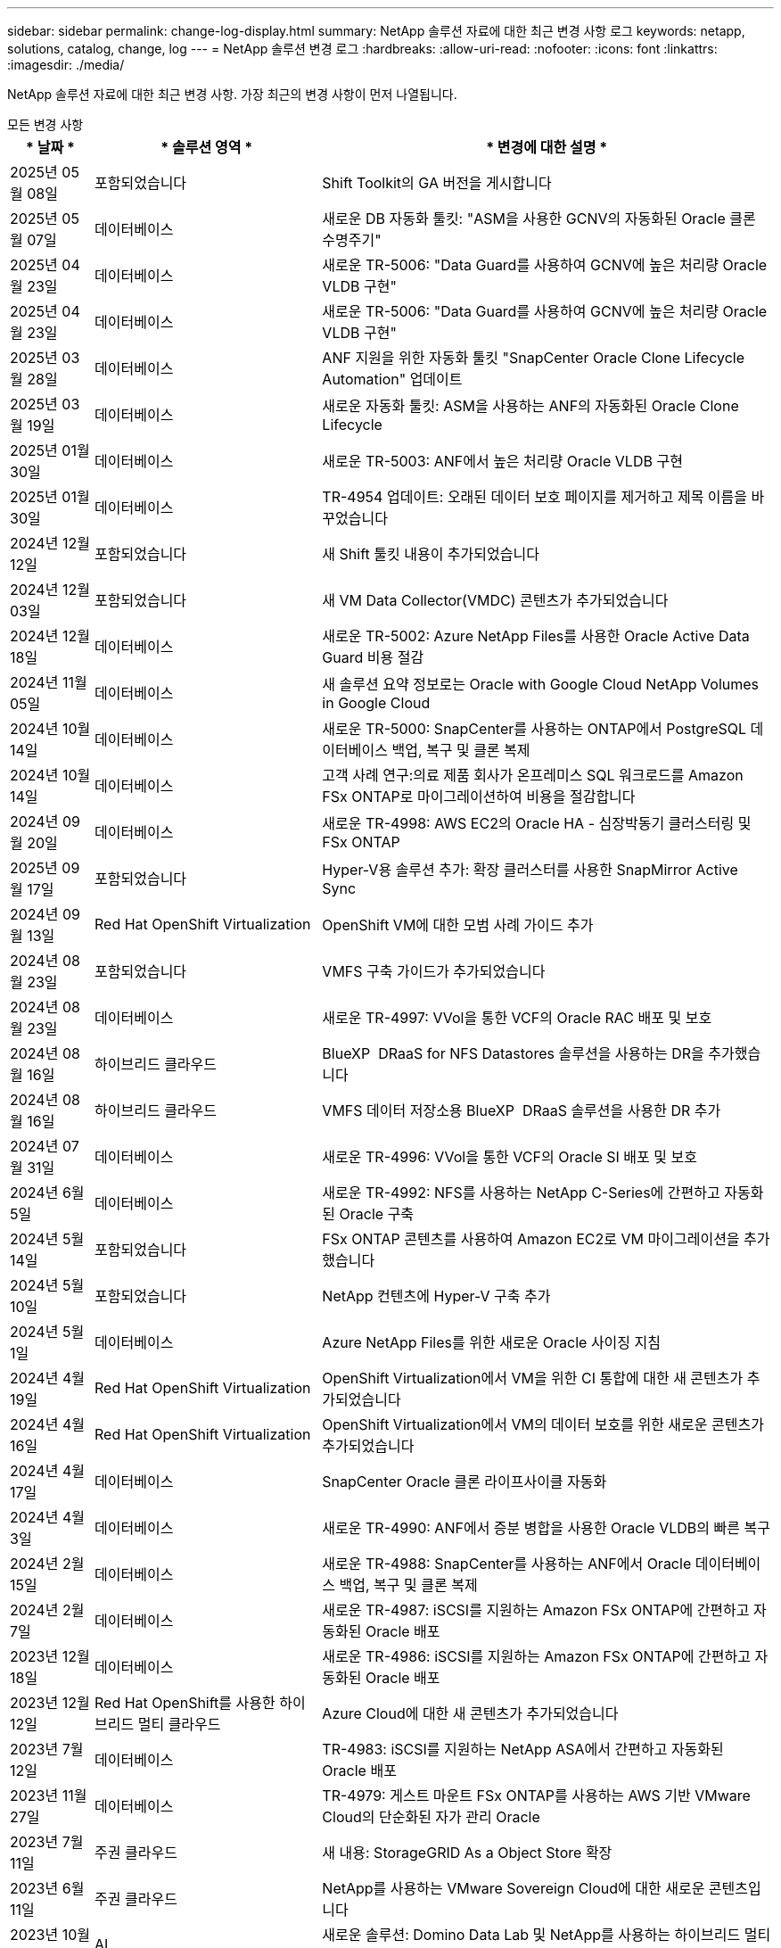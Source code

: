 ---
sidebar: sidebar 
permalink: change-log-display.html 
summary: NetApp 솔루션 자료에 대한 최근 변경 사항 로그 
keywords: netapp, solutions, catalog, change, log 
---
= NetApp 솔루션 변경 로그
:hardbreaks:
:allow-uri-read: 
:nofooter: 
:icons: font
:linkattrs: 
:imagesdir: ./media/


[role="lead"]
NetApp 솔루션 자료에 대한 최근 변경 사항. 가장 최근의 변경 사항이 먼저 나열됩니다.

[role="tabbed-block"]
====
.모든 변경 사항
--
[cols="10%, 30%, 60%"]
|===
| * 날짜 * | * 솔루션 영역 * | * 변경에 대한 설명 * 


| 2025년 05월 08일 | 포함되었습니다 | Shift Toolkit의 GA 버전을 게시합니다 


| 2025년 05월 07일 | 데이터베이스 | 새로운 DB 자동화 툴킷: "ASM을 사용한 GCNV의 자동화된 Oracle 클론 수명주기" 


| 2025년 04월 23일 | 데이터베이스 | 새로운 TR-5006: "Data Guard를 사용하여 GCNV에 높은 처리량 Oracle VLDB 구현" 


| 2025년 04월 23일 | 데이터베이스 | 새로운 TR-5006: "Data Guard를 사용하여 GCNV에 높은 처리량 Oracle VLDB 구현" 


| 2025년 03월 28일 | 데이터베이스 | ANF 지원을 위한 자동화 툴킷 "SnapCenter Oracle Clone Lifecycle Automation" 업데이트 


| 2025년 03월 19일 | 데이터베이스 | 새로운 자동화 툴킷: ASM을 사용하는 ANF의 자동화된 Oracle Clone Lifecycle 


| 2025년 01월 30일 | 데이터베이스 | 새로운 TR-5003: ANF에서 높은 처리량 Oracle VLDB 구현 


| 2025년 01월 30일 | 데이터베이스 | TR-4954 업데이트: 오래된 데이터 보호 페이지를 제거하고 제목 이름을 바꾸었습니다 


| 2024년 12월 12일 | 포함되었습니다 | 새 Shift 툴킷 내용이 추가되었습니다 


| 2024년 12월 03일 | 포함되었습니다 | 새 VM Data Collector(VMDC) 콘텐츠가 추가되었습니다 


| 2024년 12월 18일 | 데이터베이스 | 새로운 TR-5002: Azure NetApp Files를 사용한 Oracle Active Data Guard 비용 절감 


| 2024년 11월 05일 | 데이터베이스 | 새 솔루션 요약 정보로는 Oracle with Google Cloud NetApp Volumes in Google Cloud 


| 2024년 10월 14일 | 데이터베이스 | 새로운 TR-5000: SnapCenter를 사용하는 ONTAP에서 PostgreSQL 데이터베이스 백업, 복구 및 클론 복제 


| 2024년 10월 14일 | 데이터베이스 | 고객 사례 연구:의료 제품 회사가 온프레미스 SQL 워크로드를 Amazon FSx ONTAP로 마이그레이션하여 비용을 절감합니다 


| 2024년 09월 20일 | 데이터베이스 | 새로운 TR-4998: AWS EC2의 Oracle HA - 심장박동기 클러스터링 및 FSx ONTAP 


| 2025년 09월 17일 | 포함되었습니다 | Hyper-V용 솔루션 추가: 확장 클러스터를 사용한 SnapMirror Active Sync 


| 2024년 09월 13일 | Red Hat OpenShift Virtualization | OpenShift VM에 대한 모범 사례 가이드 추가 


| 2024년 08월 23일 | 포함되었습니다 | VMFS 구축 가이드가 추가되었습니다 


| 2024년 08월 23일 | 데이터베이스 | 새로운 TR-4997: VVol을 통한 VCF의 Oracle RAC 배포 및 보호 


| 2024년 08월 16일 | 하이브리드 클라우드 | BlueXP  DRaaS for NFS Datastores 솔루션을 사용하는 DR을 추가했습니다 


| 2024년 08월 16일 | 하이브리드 클라우드 | VMFS 데이터 저장소용 BlueXP  DRaaS 솔루션을 사용한 DR 추가 


| 2024년 07월 31일 | 데이터베이스 | 새로운 TR-4996: VVol을 통한 VCF의 Oracle SI 배포 및 보호 


| 2024년 6월 5일 | 데이터베이스 | 새로운 TR-4992: NFS를 사용하는 NetApp C-Series에 간편하고 자동화된 Oracle 구축 


| 2024년 5월 14일 | 포함되었습니다 | FSx ONTAP 콘텐츠를 사용하여 Amazon EC2로 VM 마이그레이션을 추가했습니다 


| 2024년 5월 10일 | 포함되었습니다 | NetApp 컨텐츠에 Hyper-V 구축 추가 


| 2024년 5월 1일 | 데이터베이스 | Azure NetApp Files를 위한 새로운 Oracle 사이징 지침 


| 2024년 4월 19일 | Red Hat OpenShift Virtualization | OpenShift Virtualization에서 VM을 위한 CI 통합에 대한 새 콘텐츠가 추가되었습니다 


| 2024년 4월 16일 | Red Hat OpenShift Virtualization | OpenShift Virtualization에서 VM의 데이터 보호를 위한 새로운 콘텐츠가 추가되었습니다 


| 2024년 4월 17일 | 데이터베이스 | SnapCenter Oracle 클론 라이프사이클 자동화 


| 2024년 4월 3일 | 데이터베이스 | 새로운 TR-4990: ANF에서 증분 병합을 사용한 Oracle VLDB의 빠른 복구 


| 2024년 2월 15일 | 데이터베이스 | 새로운 TR-4988: SnapCenter를 사용하는 ANF에서 Oracle 데이터베이스 백업, 복구 및 클론 복제 


| 2024년 2월 7일 | 데이터베이스 | 새로운 TR-4987: iSCSI를 지원하는 Amazon FSx ONTAP에 간편하고 자동화된 Oracle 배포 


| 2023년 12월 18일 | 데이터베이스 | 새로운 TR-4986: iSCSI를 지원하는 Amazon FSx ONTAP에 간편하고 자동화된 Oracle 배포 


| 2023년 12월 12일 | Red Hat OpenShift를 사용한 하이브리드 멀티 클라우드 | Azure Cloud에 대한 새 콘텐츠가 추가되었습니다 


| 2023년 7월 12일 | 데이터베이스 | TR-4983: iSCSI를 지원하는 NetApp ASA에서 간편하고 자동화된 Oracle 배포 


| 2023년 11월 27일 | 데이터베이스 | TR-4979: 게스트 마운트 FSx ONTAP를 사용하는 AWS 기반 VMware Cloud의 단순화된 자가 관리 Oracle 


| 2023년 7월 11일 | 주권 클라우드 | 새 내용: StorageGRID As a Object Store 확장 


| 2023년 6월 11일 | 주권 클라우드 | NetApp를 사용하는 VMware Sovereign Cloud에 대한 새로운 콘텐츠입니다 


| 2023년 10월 11일 | AI | 새로운 솔루션: Domino Data Lab 및 NetApp를 사용하는 하이브리드 멀티 클라우드 MLOps 


| 2023년 10월 10일 | Red Hat OpenShift를 사용한 하이브리드 멀티 클라우드 | Google Cloud에 대한 새 콘텐츠가 추가되었습니다 


| 2023년 9월 29일 | 데이터베이스 | 새로운 TR-4981: AWS FSx ONTAP를 사용한 Oracle Active Data Guard 비용 절감 기능이 추가되었습니다 


| 2023년 9월 19일 | AI | 백서 추가: Generative AI and NetApp Value 


| 2023년 8월 17일 | 하이브리드 클라우드 | 추가: Azure VMware Solution으로 재해 복구를 위해 Veeam Replication 및 Azure NetApp Files 데이터 저장소를 사용합니다 


| 2023년 8월 17일 | 하이브리드 클라우드 | 추가: Veeam Replication 및 FSx ONTAP를 사용하여 AWS 기반 VMware Cloud로 재해 복구를 수행합니다 


| 2023년 8월 15일 | 포함되었습니다 | 가상화(VMware) 소개 페이지를 다시 설계했습니다 


| 2023년 2월 8일 | 데이터베이스 | SnapCenter Services-Azure를 사용하여 Oracle 데이터베이스 백업, 복원 및 복제를 새로 추가했습니다 


| 2023년 7월 14일 | 데이터 분석 | TR-4947 업데이트: NetApp NFS 스토리지를 사용하는 Apache Kafka 워크로드(AWS FSx ONTAP 포함) 


| 2023-06-09/2023 | 데이터베이스 | AWS FSx ONTAP에서 증분 병합을 사용하여 Oracle VLDB의 빠른 복구 및 클론 기능이 새롭게 추가되었습니다 


| 2023/08/06 | 하이브리드 클라우드 | NetApp 볼륨의 GCVE 추가 - NetApp SnapCenter 및 Veeam 복제를 사용한 애플리케이션 정합성이 보장된 재해 복구 


| 2023/08/06 | 하이브리드 클라우드 | Veeam 복제 기능을 사용하여 Google Cloud VMware Engine의 Google Cloud NetApp 볼륨 NFS 데이터 저장소로 NetApp 볼륨의 GCVE가 추가되었습니다 


| 2023년 5월 23일 | 포함되었습니다 | NetApp ONTAP로 TR-4400: VMware VVOL(vSphere 가상 볼륨) 추가 


| 2023년 5월 19일 | 데이터베이스 | NFS/ASM이 포함된 AWS FSx/EC2에서 독립 실행형 재가동 시 새로운 TR-4974:Oracle 19c 추가 


| 2023년 5월 16일 | Red Hat OpenShift를 사용한 하이브리드 멀티 클라우드 | 사이드 바 및 새 콘텐츠에 새 제목이 추가되었습니다 


| 2023년 5월 16일 | Red Hat OpenShift를 사용한 하이브리드 멀티 클라우드 | 새 콘텐츠가 추가되었습니다 


| 2023년 5월 10일 | 하이브리드 클라우드 | TR-4955 추가: ANF(Azure NetApp Files) 및 AVS(Azure VMware Solution)를 통한 재해 복구 


| 2023년 5월 5일 | 데이터베이스 | 새로운 TR-4951: AWS FSx ONTAP 기반 Microsoft SQL Server를 위한 백업 및 복구 


| 2023년 5월 4일 | 포함되었습니다 | "VMware vSphere 8의 새로운 기능" 콘텐츠가 추가되었습니다 


| 2023년 4월 27일 | 하이브리드 클라우드 | AWS FSx ONTAP를 사용하여 VMware 클라우드에 Veeam 백업 및 복원 기능이 추가되었습니다 


| 2023년 3월 31일 | 데이터베이스 | iSCSI/ASM이 포함된 AWS FSx/EC2에 Oracle Database Deployment and Protection 추가 


| 2023년 3월 31일 | 데이터베이스 | SnapCenter 서비스를 통해 Oracle 데이터베이스 백업, 복원 및 복제 추가 


| 2023년 3월 29일 | 자동화 | 수동/자동 배포 옵션과 함께 프라이빗/퍼블릭 배포 옵션을 사용하여 "AWS Lambda 기능을 사용한 FSx ONTAP 모니터링 및 자동 크기 조정" 블로그에 업데이트되었습니다. 


| 2023년 3월 22일 | 자동화 | AWS Lambda 함수를 사용하여 FSx ONTAP 모니터링 및 자동 크기 조정을 추가했습니다 


| 2023년 2월 15일 | 데이터베이스 | AWS FSx/EC2에서 PostgreSQL 고가용성 구축 및 재해 복구 추가 


| 2023-02-07-02 | 하이브리드 클라우드 | 블로그:Google Cloud VMware Engine에 대한 Google Cloud NetApp 볼륨 데이터 저장소 지원의 일반적인 가용성을 발표 합니다 


| 2023-02-07-02 | 하이브리드 클라우드 | TR-4955 추가: FSx ONTAP 및 VMC(AWS VMware Cloud)를 사용한 재해 복구 


| 2023년 1월 24일 | 데이터베이스 | TR-4954 추가: Azure NetApp Files에서 Oracle 데이터베이스 구축 및 보호 


| 2023년 1월 12일 | 데이터베이스 | 추가된 블로그: Amazon FSx ONTAP에서 NetApp SnapCenter를 사용하여 SQL Server 워크로드를 보호하십시오 


| 2022년 12월 15일 | 데이터베이스 | Amazon FSx ONTAP을 사용하여 AWS EC2에 TR-4923: SQL Server가 추가되었습니다 


| 2022년 12월 6일 | 데이터베이스 | Amazon FSx 스토리지를 사용한 하이브리드 클라우드에서 Oracle 데이터베이스 현대화를 위한 7개의 비디오가 추가되었습니다 


| 2022년 10월 25일 | 하이브리드 클라우드 | FSx ONTAP에 대한 VMware 설명서에 NFS 데이터 저장소로 대한 링크가 추가되었습니다 


| 2022년 10월 25일 | 하이브리드 클라우드 | VMware HCX를 사용하여 AWS SDDC에서 FSx ONTAP 및 VMC를 사용하여 하이브리드 클라우드를 구성하기 위한 블로그에 대한 참조가 추가되었습니다 


| 2022년 9월 30일 | 하이브리드 클라우드 | VMware HCX를 사용하여 워크로드를 FSx ONTAP 데이터 저장소로 마이그레이션하기 위한 솔루션이 추가되었습니다 


| 2022년 9월 29일 | 하이브리드 클라우드 | VMware HCX를 사용하여 ANF 데이터 저장소로 워크로드를 마이그레이션하기 위한 솔루션이 추가되었습니다 


| 2022년 9월 14일 | 하이브리드 클라우드 | FSx ONTAP/VMC 및 ANF/AVS의 TCO 계산기 및 시뮬레이터에 대한 링크가 추가되었습니다 


| 2022년 9월 14일 | 하이브리드 클라우드 | AWS/VMC에 대한 보충 NFS 데이터 저장소 옵션이 추가되었습니다 


| 2022년 8월 25일 | 데이터베이스 | 블로그 추가 - Amazon FSx 스토리지를 사용하여 하이브리드 클라우드에서 Oracle 데이터베이스 운영을 현대화하십시오 


| 2023년 7월 11일 | 데이터 분석 | TR-4947: FSx ONTAP로 Apache Kafka를 업데이트하십시오 


| 2022년 8월 25일 | AI | 새로운 솔루션: NetApp 및 VMware를 사용하는 NVIDIA AI Enterprise 


| 2022년 8월 23일 | 하이브리드 클라우드 | 모든 보조 NFS 데이터 저장소 옵션의 최신 지역 가용성을 업데이트했습니다 


| 2022년 8월 5일 | 포함되었습니다 | 권장 ESXi 및 ONTAP 설정에 대한 "재부팅 필요" 정보가 추가되었습니다 


| 2022년 7월 28일 | 하이브리드 클라우드 | SnapCenter와 Veeam으로 AWS/VMC(게스트 연결 스토리지)용 DR 솔루션 추가 


| 2022년 7월 21일 | 하이브리드 클라우드 | AVS용 CVO 및 Jetstream을 사용한 DR 솔루션 추가(게스트 연결 스토리지) 


| 2022년 6월 29일 | 데이터베이스 | WP-7357 추가: EC2/FSx Best Practices에 Oracle Database 구축 


| 2022년 6월 16일 | AI | NetApp 설계 가이드를 통해 NVIDIA DGX SuperPOD 추가 


| 2022년 6월 10일 | 하이브리드 클라우드 | AVS 및 ANF 기본 데이터 저장소 개요 및 Jetstream을 통한 DR 추가 


| 2022년 6월 7일 | 하이브리드 클라우드 | 공개 미리 보기 공지/지원과 일치하도록 AVS 지역 지원이 업데이트되었습니다 


| 2022년 6월 7일 | 데이터 분석 | Splunk Enterprise 솔루션을 사용하는 NetApp EF600에 대한 링크가 추가되었습니다 


| 2022년 6월 2일 | 하이브리드 클라우드 | VMware 지원 NetApp 하이브리드 멀티 클라우드를 위한 NFS 데이터 저장소의 지역 가용성 목록 추가 


| 2022년 5월 20일 | AI | SuperPOD를 위한 새로운 BeeGFS 설계 및 구축 가이드 


| 2022-04-01/05 | 하이브리드 클라우드 | VMware 솔루션을 사용하는 하이브리드 멀티 클라우드의 체계적인 콘텐츠: 각 하이퍼스케일러의 랜딩 페이지 및 사용 가능한 솔루션(사용 사례) 콘텐츠 포함 


| 2022년 3월 29일 | 컨테이너 | NetApp Astra를 통해 새로운 TR:DevOps를 추가했습니다 


| 2022년 3월 8일 | 컨테이너 | 새로운 비디오 데모 추가: Astra Control 및 NetApp FlexClone 기술을 사용하여 소프트웨어 개발을 가속화하십시오 


| 2022-03/01/05 | 컨테이너 | NVA-1160: OperatorHub 및 Ansible을 통한 Trident Protect 설치 섹션에 새 섹션이 추가되었습니다 


| 2022년 2월 2일 | 일반 | AI 및 최신 데이터 분석을 위한 콘텐츠를 더 효과적으로 구성하기 위한 랜딩 페이지를 생성했습니다 


| 2022년 1월 22일 | AI | AI 및 분석 워크플로우를 위해 E-Series 및 BeeGFS로 데이터 이동 추가 


| 2021년 12월 21일 | 일반 | VMware를 통해 가상화 및 하이브리드 멀티 클라우드를 위한 콘텐츠를 효율적으로 구성하기 위한 랜딩 페이지를 만들었습니다 


| 2021년 12월 21일 | 컨테이너 | 새로운 비디오 데모 추가: NetApp Astra Control을 활용하여 사후 분석 수행 및 NVA-1160에 애플리케이션 복원 


| 2021년 12월 6일 | 하이브리드 클라우드 | 가상화 환경 및 게스트 연결 스토리지 옵션을 위한 VMware 콘텐츠를 포함하는 하이브리드 멀티 클라우드 생성 


| 2021년 11월 15일 | 컨테이너 | 새 비디오 데모 추가: Astra Control을 사용하여 CI/CD 파이프라인에서 데이터 보호 NVA-1160에 추가 


| 2021년 11월 15일 | 최신 데이터 분석 | 새로운 내용: Confluent Kafka 모범 사례 


| 2021년 11월 2일 | 자동화 | NetApp Cloud Manager를 사용하여 CVO 및 Connector의 AWS 인증 요구사항 


| 2021년 10월 29일 | 최신 데이터 분석 | 새로운 콘텐츠: TR-4657 - NetApp 하이브리드 클라우드 데이터 솔루션: Spark 및 Hadoop 


| 2021년 10월 29일 | 데이터베이스 | Oracle 데이터베이스용 자동화된 데이터 보호 


| 2021년 10월 26일 | 데이터베이스 | NetApp 솔루션 타일에 엔터프라이즈 애플리케이션 및 데이터베이스용 블로그 섹션이 추가되었습니다. 데이터베이스 블로그에 두 개의 블로그를 추가했습니다. 


| 2021년 10월 18일 | 데이터베이스 | TR-4908 - SnapCenter를 사용한 하이브리드 클라우드 데이터베이스 솔루션 


| 2021년 10월 14일 | 포함되었습니다 | VMware VCF 블로그 시리즈를 통해 NetApp의 1-4부 추가 


| 2021년 4월 10일 | 컨테이너 | Trident Protect를 NVA-1160 으로 워크로드 마이그레이션 이라는 새로운 비디오 데모가 추가되었습니다 


| 2021년 9월 23일 | 데이터 마이그레이션 | 새로운 콘텐츠: NetApp XCP 모범 사례 


| 2021년 9월 21일 | 포함되었습니다 | VMware vSphere 관리자를 위한 새로운 컨텐츠 또는 ONTAP, VMware vSphere 자동화 


| 2021년 9월 9일 | 컨테이너 | F5 BIG-IP 로드 밸런서와 OpenShift와의 통합 NVA-1160을 추가했습니다 


| 2021년 8월 5일 | 컨테이너 | Red Hat OpenShift에서 NVA-1160-NetApp Trident Protect에 새로운 기술 통합 추가 


| 2021년 7월 21일 | 데이터베이스 | NFS에서 ONTAP용 Oracle19c의 자동 배포 


| 2021년 7월 2일 | 데이터베이스 | TR-4897 - Azure NetApp Files의 SQL Server: 실제 배포 보기 


| 2021년 6월 16일 | 컨테이너 | OpenShift Virtualization 설치: NetApp과 함께 Red Hat OpenShift 라는 새 비디오 데모 추가 


| 2021년 6월 16일 | 컨테이너 | OpenShift 가상화를 통한 가상 머신 구축 이라는 새로운 비디오 데모 추가: NetAppp의 Red Hat OpenShift 


| 2021년 6월 14일 | 데이터베이스 | Azure NetApp Files 기반 Microsoft SQL Server 솔루션 추가 


| 2021년 6월 11일 | 컨테이너 | Trident 및 SnapMirror를 사용하여 NVA-1160 으로 워크로드 마이그레이션 라는 새로운 비디오 추가 


| 2021년 6월 9일 | 컨테이너 | NetApp OpenShift에서 NVA-1160-Advanced Cluster Management for Kubernetes에 새로운 사용 사례를 추가했습니다 


| 2021년 5월 28일 | 컨테이너 | NetApp ONTAP를 사용한 NVA-1160-OpenShift Virtualization에 새로운 사용 사례 추가 


| 2021년 5월 27일 | 컨테이너 | NetApp ONTAP 기반 OpenShift에서 NVA-1160-Multitenancy에 새 사용 사례를 추가했습니다 


| 2021년 5월 26일 | 컨테이너 | NetApp과 함께 NVA-1160-Red Hat OpenShift 추가 


| 2021년 5월 25일 | 컨테이너 | 블로그 추가: Red Hat OpenShift에 NetApp Trident 설치 – Docker 'toomanyrequest' 문제를 해결하는 방법! 


| 2021년 5월 19일 | 일반 | FlexPod 솔루션 링크가 추가되었습니다 


| 2021년 5월 19일 | AI | AI Control Plane 솔루션을 PDF에서 HTML로 변환했습니다 


| 2021년 5월 17일 | 일반 | 기본 페이지에 솔루션 피드백 타일을 추가했습니다 


| 2021년 5월 11일 | 데이터베이스 | NFS에서 Oracle 19c for ONTAP의 자동 구축을 추가했습니다 


| 2021년 5월 10일 | 포함되었습니다 | 새로운 비디오: NetApp 및 VMware Tanzu Basic에서 VVol 사용 방법, 3부 


| 2021년 5월 6일 | Oracle 데이터베이스 | FC를 통해 Cisco UCS 및 NetApp AFF A800을 사용하여 FlexPod 데이터 센터의 Oracle 19c RAC 데이터베이스에 대한 링크가 추가되었습니다 


| 2021년 5월 5일 | Oracle 데이터베이스 | FlexPod Oracle NVA(1155) 및 자동화 비디오 추가 


| 2021년 5월 3일 | 데스크톱 가상화 | FlexPod 데스크톱 가상화 솔루션 링크가 추가되었습니다 


| 2021년 4월 30일 | 포함되었습니다 | 비디오: NetApp 및 VMware Tanzu Basic에서 VVol 사용 방법, 2부 


| 2021년 4월 26일 | 컨테이너 | 블로그 추가: ONTAP와 함께 VMware Tanzu를 사용하여 Kubernetes 여정을 가속화하십시오 


| 2021년 4월 6일 | 일반 | "이 리포지토리 정보" 추가 


| 2021년 3월 31일 | AI | Edge에 TR-4886-AI 추론 추가: Lenovo ThinkSystem Solution Design이 포함된 NetApp ONTAP 


| 2021년 3월 29일 | 최신 데이터 분석 | NetApp 스토리지 솔루션을 사용한 NVA-1157-Apache Spark 워크로드 추가 


| 2021년 3월 23일 | 포함되었습니다 | 비디오: NetApp 및 VMware Tanzu Basic에서 VVol 사용 방법, 1부 


| 2021년 3월 9일 | 일반 | E-Series 콘텐츠 추가, AI 콘텐츠 분류 


| 2021년 4월 3일 | 자동화 | 새로운 콘텐츠: NetApp 솔루션 자동화 시작하기 


| 2021년 2월 18일 | 포함되었습니다 | ONTAP용 TR-4597-VMware vSphere 추가 


| 2021년 2월 16일 | AI | AI 에지 추론을 위한 자동화된 배포 단계 추가 


| 2021년 2월 3일 | 제공합니다 | 모든 SAP 및 SAP HANA 콘텐츠에 대한 랜딩 페이지 추가 


| 2021년 2월 1일 | 데스크톱 가상화 | NetApp VDS가 포함된 VDI, GPU 노드의 콘텐츠 추가 


| 2021년 6월 1일 | AI | 새로운 솔루션: NVIDIA DGX A100 시스템과 Mellanox Spectrum 이더넷 스위치(설계 및 구축)가 포함된 NetApp ONTAP AI 


| 2020년 12월 22일 | 일반 | NetApp Solutions 저장소의 초기 릴리즈 
|===
--
.AI/데이터 분석
--
[cols="10%, 30%, 60%"]
|===
| * 날짜 * | * 솔루션 영역 * | * 변경에 대한 설명 * 


| 2023년 10월 11일 | AI | 새로운 솔루션: Domino Data Lab 및 NetApp를 사용하는 하이브리드 멀티 클라우드 MLOps 


| 2023년 9월 19일 | AI | 백서 추가: Generative AI and NetApp Value 


| 2023년 7월 14일 | 데이터 분석 | TR-4947 업데이트: NetApp NFS 스토리지를 사용하는 Apache Kafka 워크로드(AWS FSx ONTAP 포함) 


| 2023년 7월 11일 | 데이터 분석 | TR-4947: FSx ONTAP로 Apache Kafka를 업데이트하십시오 


| 2022년 8월 25일 | AI | 새로운 솔루션: NetApp 및 VMware를 사용하는 NVIDIA AI Enterprise 


| 2022년 6월 16일 | AI | NetApp 설계 가이드를 통해 NVIDIA DGX SuperPOD 추가 


| 2022년 6월 7일 | 데이터 분석 | Splunk Enterprise 솔루션을 사용하는 NetApp EF600에 대한 링크가 추가되었습니다 


| 2022년 5월 20일 | AI | SuperPOD를 위한 새로운 BeeGFS 설계 및 구축 가이드 


| 2022년 2월 2일 | 일반 | AI 및 최신 데이터 분석을 위한 콘텐츠를 더 효과적으로 구성하기 위한 랜딩 페이지를 생성했습니다 


| 2022년 1월 22일 | AI | AI 및 분석 워크플로우를 위해 E-Series 및 BeeGFS로 데이터 이동 추가 


| 2021년 11월 15일 | 최신 데이터 분석 | 새로운 내용: Confluent Kafka 모범 사례 


| 2021년 10월 29일 | 최신 데이터 분석 | 새로운 콘텐츠: TR-4657 - NetApp 하이브리드 클라우드 데이터 솔루션: Spark 및 Hadoop 


| 2021년 5월 19일 | AI | AI Control Plane 솔루션을 PDF에서 HTML로 변환했습니다 


| 2021년 3월 31일 | AI | Edge에 TR-4886-AI 추론 추가: Lenovo ThinkSystem Solution Design이 포함된 NetApp ONTAP 


| 2021년 3월 29일 | 최신 데이터 분석 | NetApp 스토리지 솔루션을 사용한 NVA-1157-Apache Spark 워크로드 추가 


| 2021년 2월 16일 | AI | AI 에지 추론을 위한 자동화된 배포 단계 추가 


| 2021년 6월 1일 | AI | 새로운 솔루션: NVIDIA DGX A100 시스템과 Mellanox Spectrum 이더넷 스위치(설계 및 구축)가 포함된 NetApp ONTAP AI 
|===
--
.하이브리드 멀티 클라우드
--
[cols="10%, 30%, 60%"]
|===
| * 날짜 * | * 솔루션 영역 * | * 변경에 대한 설명 * 


| 2024년 08월 16일 | 하이브리드 클라우드 | BlueXP  DRaaS for NFS Datastores 솔루션을 사용하는 DR을 추가했습니다 


| 2024년 08월 16일 | 하이브리드 클라우드 | VMFS 데이터 저장소용 BlueXP  DRaaS 솔루션을 사용한 DR 추가 


| 2023년 8월 17일 | 하이브리드 클라우드 | 추가: Azure VMware Solution으로 재해 복구를 위해 Veeam Replication 및 Azure NetApp Files 데이터 저장소를 사용합니다 


| 2023년 8월 17일 | 하이브리드 클라우드 | 추가: Veeam Replication 및 FSx ONTAP를 사용하여 AWS 기반 VMware Cloud로 재해 복구를 수행합니다 


| 2023/08/06 | 하이브리드 클라우드 | NetApp 볼륨의 GCVE 추가 - NetApp SnapCenter 및 Veeam 복제를 사용한 애플리케이션 정합성이 보장된 재해 복구 


| 2023/08/06 | 하이브리드 클라우드 | Veeam 복제 기능을 사용하여 Google Cloud VMware Engine의 Google Cloud NetApp 볼륨 NFS 데이터 저장소로 NetApp 볼륨의 GCVE가 추가되었습니다 


| 2023년 5월 10일 | 하이브리드 클라우드 | TR-4955 추가: ANF(Azure NetApp Files) 및 AVS(Azure VMware Solution)를 통한 재해 복구 


| 2023년 4월 27일 | 하이브리드 클라우드 | AWS FSx ONTAP를 사용하여 VMware 클라우드에 Veeam 백업 및 복원 기능이 추가되었습니다 


| 2023-02-07-02 | 하이브리드 클라우드 | 블로그:Google Cloud VMware Engine에 대한 Google Cloud NetApp 볼륨 데이터 저장소 지원의 일반적인 가용성을 발표 합니다 


| 2023-02-07-02 | 하이브리드 클라우드 | TR-4955 추가: FSx ONTAP 및 VMC(AWS VMware Cloud)를 사용한 재해 복구 


| 2022년 10월 25일 | 하이브리드 클라우드 | FSx ONTAP에 대한 VMware 설명서에 NFS 데이터 저장소로 대한 링크가 추가되었습니다 


| 2022년 10월 25일 | 하이브리드 클라우드 | VMware HCX를 사용하여 AWS SDDC에서 FSx ONTAP 및 VMC를 사용하여 하이브리드 클라우드를 구성하기 위한 블로그에 대한 참조가 추가되었습니다 


| 2022년 9월 30일 | 하이브리드 클라우드 | VMware HCX를 사용하여 워크로드를 FSx ONTAP 데이터 저장소로 마이그레이션하기 위한 솔루션이 추가되었습니다 


| 2022년 9월 29일 | 하이브리드 클라우드 | VMware HCX를 사용하여 ANF 데이터 저장소로 워크로드를 마이그레이션하기 위한 솔루션이 추가되었습니다 


| 2022년 9월 14일 | 하이브리드 클라우드 | FSx ONTAP/VMC 및 ANF/AVS의 TCO 계산기 및 시뮬레이터에 대한 링크가 추가되었습니다 


| 2022년 9월 14일 | 하이브리드 클라우드 | AWS/VMC에 대한 보충 NFS 데이터 저장소 옵션이 추가되었습니다 


| 2022년 8월 23일 | 하이브리드 클라우드 | 모든 보조 NFS 데이터 저장소 옵션의 최신 지역 가용성을 업데이트했습니다 


| 2022년 7월 28일 | 하이브리드 클라우드 | SnapCenter와 Veeam으로 AWS/VMC(게스트 연결 스토리지)용 DR 솔루션 추가 


| 2022년 7월 21일 | 하이브리드 클라우드 | AVS용 CVO 및 Jetstream을 사용한 DR 솔루션 추가(게스트 연결 스토리지) 


| 2022년 6월 10일 | 하이브리드 클라우드 | AVS 및 ANF 기본 데이터 저장소 개요 및 Jetstream을 통한 DR 추가 


| 2022년 6월 7일 | 하이브리드 클라우드 | 공개 미리 보기 공지/지원과 일치하도록 AVS 지역 지원이 업데이트되었습니다 


| 2022년 6월 2일 | 하이브리드 클라우드 | VMware 지원 NetApp 하이브리드 멀티 클라우드를 위한 NFS 데이터 저장소의 지역 가용성 목록 추가 


| 2022-04-01/05 | 하이브리드 클라우드 | VMware 솔루션을 사용하는 하이브리드 멀티 클라우드의 체계적인 콘텐츠: 각 하이퍼스케일러의 랜딩 페이지 및 사용 가능한 솔루션(사용 사례) 콘텐츠 포함 


| 2021년 12월 21일 | 일반 | VMware를 통해 가상화 및 하이브리드 멀티 클라우드를 위한 콘텐츠를 효율적으로 구성하기 위한 랜딩 페이지를 만들었습니다 


| 2021년 12월 6일 | 하이브리드 클라우드 | 가상화 환경 및 게스트 연결 스토리지 옵션을 위한 VMware 콘텐츠를 포함하는 하이브리드 멀티 클라우드 생성 
|===
--
.VMware Sovereign 클라우드
--
[cols="10%, 30%, 60%"]
|===
| * 날짜 * | * 솔루션 영역 * | * 변경에 대한 설명 * 


| 2023년 7월 11일 | 주권 클라우드 | 새 내용: StorageGRID As a Object Store 확장 


| 2023년 6월 11일 | 주권 클라우드 | NetApp를 사용하는 VMware Sovereign Cloud에 대한 새로운 콘텐츠입니다 
|===
--
.Red Hat OpenShift를 사용한 하이브리드 멀티 클라우드
--
[cols="10%, 30%, 60%"]
|===
| * 날짜 * | * 솔루션 영역 * | * 변경에 대한 설명 * 


| 2023년 12월 12일 | Red Hat OpenShift를 사용한 하이브리드 멀티 클라우드 | Azure Cloud에 대한 새 콘텐츠가 추가되었습니다 


| 2023년 10월 10일 | Red Hat OpenShift를 사용한 하이브리드 멀티 클라우드 | Google Cloud에 대한 새 콘텐츠가 추가되었습니다 


| 2023년 5월 16일 | Red Hat OpenShift를 사용한 하이브리드 멀티 클라우드 | 사이드 바 및 새 콘텐츠에 새 제목이 추가되었습니다 


| 2023년 5월 16일 | Red Hat OpenShift를 사용한 하이브리드 멀티 클라우드 | 새 콘텐츠가 추가되었습니다 
|===
--
.포함되었습니다
--
[cols="10%, 30%, 60%"]
|===
| * 날짜 * | * 솔루션 영역 * | * 변경에 대한 설명 * 


| 2025년 05월 08일 | 포함되었습니다 | Shift Toolkit의 GA 버전을 게시합니다 


| 2024년 12월 12일 | 포함되었습니다 | 새 Shift 툴킷 내용이 추가되었습니다 


| 2024년 12월 03일 | 포함되었습니다 | 새 VM Data Collector(VMDC) 콘텐츠가 추가되었습니다 


| 2025년 09월 17일 | 포함되었습니다 | Hyper-V용 솔루션 추가: 확장 클러스터를 사용한 SnapMirror Active Sync 


| 2024년 08월 23일 | 포함되었습니다 | VMFS 구축 가이드가 추가되었습니다 


| 2024년 5월 14일 | 포함되었습니다 | FSx ONTAP 콘텐츠를 사용하여 Amazon EC2로 VM 마이그레이션을 추가했습니다 


| 2024년 5월 10일 | 포함되었습니다 | NetApp 컨텐츠에 Hyper-V 구축 추가 


| 2023년 8월 15일 | 포함되었습니다 | 가상화(VMware) 소개 페이지를 다시 설계했습니다 


| 2023년 5월 23일 | 포함되었습니다 | NetApp ONTAP로 TR-4400: VMware VVOL(vSphere 가상 볼륨) 추가 


| 2023년 5월 4일 | 포함되었습니다 | "VMware vSphere 8의 새로운 기능" 콘텐츠가 추가되었습니다 


| 2022년 8월 5일 | 포함되었습니다 | 권장 ESXi 및 ONTAP 설정에 대한 "재부팅 필요" 정보가 추가되었습니다 


| 2022-04-01/05 | 하이브리드 클라우드 | VMware 솔루션을 사용하는 하이브리드 멀티 클라우드의 체계적인 콘텐츠: 각 하이퍼스케일러의 랜딩 페이지 및 사용 가능한 솔루션(사용 사례) 콘텐츠 포함 


| 2021년 12월 21일 | 일반 | VMware를 통해 가상화 및 하이브리드 멀티 클라우드를 위한 콘텐츠를 효율적으로 구성하기 위한 랜딩 페이지를 만들었습니다 


| 2021년 10월 14일 | 포함되었습니다 | VMware VCF 블로그 시리즈를 통해 NetApp의 1-4부 추가 


| 2021년 9월 21일 | 포함되었습니다 | VMware vSphere 관리자를 위한 새로운 컨텐츠 또는 ONTAP, VMware vSphere 자동화 


| 2021년 5월 10일 | 포함되었습니다 | 새로운 비디오: NetApp 및 VMware Tanzu Basic에서 VVol 사용 방법, 3부 


| 2021년 5월 3일 | 데스크톱 가상화 | FlexPod 데스크톱 가상화 솔루션 링크가 추가되었습니다 


| 2021년 4월 30일 | 포함되었습니다 | 비디오: NetApp 및 VMware Tanzu Basic에서 VVol 사용 방법, 2부 


| 2021년 4월 26일 | 컨테이너 | 블로그 추가: ONTAP와 함께 VMware Tanzu를 사용하여 Kubernetes 여정을 가속화하십시오 


| 2021년 3월 23일 | 포함되었습니다 | 비디오: NetApp 및 VMware Tanzu Basic에서 VVol 사용 방법, 1부 


| 2021년 2월 18일 | 포함되었습니다 | ONTAP용 TR-4597-VMware vSphere 추가 


| 2021년 2월 1일 | 데스크톱 가상화 | NetApp VDS가 포함된 VDI, GPU 노드의 콘텐츠 추가 
|===
--
.컨테이너
--
[cols="10%, 30%, 60%"]
|===
| * 날짜 * | * 솔루션 영역 * | * 변경에 대한 설명 * 


| 2024년 09월 13일 | Red Hat OpenShift Virtualization | OpenShift VM에 대한 모범 사례 가이드 추가 


| 2024년 4월 19일 | Red Hat OpenShift Virtualization | OpenShift Virtualization에서 VM을 위한 CI 통합에 대한 새 콘텐츠가 추가되었습니다 


| 2024년 4월 16일 | Red Hat OpenShift Virtualization | OpenShift Virtualization에서 VM의 데이터 보호를 위한 새로운 콘텐츠가 추가되었습니다 


| 2022년 3월 29일 | 컨테이너 | NetApp Astra를 통해 새로운 TR:DevOps를 추가했습니다 


| 2022년 3월 8일 | 컨테이너 | 새로운 비디오 데모 추가: Astra Control 및 NetApp FlexClone 기술을 사용하여 소프트웨어 개발을 가속화하십시오 


| 2022-03/01/05 | 컨테이너 | NVA-1160: OperatorHub 및 Ansible을 통한 Trident Protect 설치 섹션에 새 섹션이 추가되었습니다 


| 2021년 12월 21일 | 컨테이너 | 새로운 비디오 데모 추가: NetApp Astra Control을 활용하여 사후 분석 수행 및 NVA-1160에 애플리케이션 복원 


| 2021년 11월 15일 | 컨테이너 | 새 비디오 데모 추가: Astra Control을 사용하여 CI/CD 파이프라인에서 데이터 보호 NVA-1160에 추가 


| 2021년 4월 10일 | 컨테이너 | Trident Protect를 NVA-1160 으로 워크로드 마이그레이션 이라는 새로운 비디오 데모가 추가되었습니다 


| 2021년 9월 9일 | 컨테이너 | F5 BIG-IP 로드 밸런서와 OpenShift와의 통합 NVA-1160을 추가했습니다 


| 2021년 8월 5일 | 컨테이너 | Red Hat OpenShift에서 NVA-1160-NetApp Trident Protect에 새로운 기술 통합 추가 


| 2021년 6월 16일 | 컨테이너 | OpenShift Virtualization 설치: NetApp과 함께 Red Hat OpenShift 라는 새 비디오 데모 추가 


| 2021년 6월 16일 | 컨테이너 | OpenShift 가상화를 통한 가상 머신 구축 이라는 새로운 비디오 데모 추가: NetAppp의 Red Hat OpenShift 


| 2021년 6월 11일 | 컨테이너 | Trident 및 SnapMirror를 사용하여 NVA-1160 으로 워크로드 마이그레이션 라는 새로운 비디오 추가 


| 2021년 6월 9일 | 컨테이너 | NetApp OpenShift에서 NVA-1160-Advanced Cluster Management for Kubernetes에 새로운 사용 사례를 추가했습니다 


| 2021년 5월 28일 | 컨테이너 | NetApp ONTAP를 사용한 NVA-1160-OpenShift Virtualization에 새로운 사용 사례 추가 


| 2021년 5월 27일 | 컨테이너 | NetApp ONTAP 기반 OpenShift에서 NVA-1160-Multitenancy에 새 사용 사례를 추가했습니다 


| 2021년 5월 26일 | 컨테이너 | NetApp과 함께 NVA-1160-Red Hat OpenShift 추가 


| 2021년 5월 25일 | 컨테이너 | 블로그 추가: Red Hat OpenShift에 NetApp Trident 설치 – Docker 'toomanyrequest' 문제를 해결하는 방법! 


| 2021년 5월 10일 | 포함되었습니다 | 새로운 비디오: NetApp 및 VMware Tanzu Basic에서 VVol 사용 방법, 3부 


| 2021년 4월 30일 | 포함되었습니다 | 비디오: NetApp 및 VMware Tanzu Basic에서 VVol 사용 방법, 2부 


| 2021년 4월 26일 | 컨테이너 | 블로그 추가: ONTAP와 함께 VMware Tanzu를 사용하여 Kubernetes 여정을 가속화하십시오 


| 2021년 3월 23일 | 포함되었습니다 | 비디오: NetApp 및 VMware Tanzu Basic에서 VVol 사용 방법, 1부 
|===
--
.엔터프라이즈 애플리케이션 및 DB
--
[cols="10%, 30%, 60%"]
|===
| * 날짜 * | * 솔루션 영역 * | * 변경에 대한 설명 * 


| 2025년 05월 07일 | 데이터베이스 | 새로운 DB 자동화 툴킷: "ASM을 사용한 GCNV의 자동화된 Oracle 클론 수명주기" 


| 2025년 04월 23일 | 데이터베이스 | 새로운 TR-5006: "Data Guard를 사용하여 GCNV에 높은 처리량 Oracle VLDB 구현" 


| 2025년 04월 23일 | 데이터베이스 | 새로운 TR-5006: "Data Guard를 사용하여 GCNV에 높은 처리량 Oracle VLDB 구현" 


| 2025년 03월 28일 | 데이터베이스 | ANF 지원을 위한 자동화 툴킷 "SnapCenter Oracle Clone Lifecycle Automation" 업데이트 


| 2025년 03월 19일 | 데이터베이스 | 새로운 자동화 툴킷: ASM을 사용하는 ANF의 자동화된 Oracle Clone Lifecycle 


| 2025년 01월 30일 | 데이터베이스 | 새로운 TR-5003: ANF에서 높은 처리량 Oracle VLDB 구현 


| 2025년 01월 30일 | 데이터베이스 | TR-4954 업데이트: 오래된 데이터 보호 페이지를 제거하고 제목 이름을 바꾸었습니다 


| 2024년 12월 18일 | 데이터베이스 | 새로운 TR-5002: Azure NetApp Files를 사용한 Oracle Active Data Guard 비용 절감 


| 2024년 11월 05일 | 데이터베이스 | 새 솔루션 요약 정보로는 Oracle with Google Cloud NetApp Volumes in Google Cloud 


| 2024년 10월 14일 | 데이터베이스 | 새로운 TR-5000: SnapCenter를 사용하는 ONTAP에서 PostgreSQL 데이터베이스 백업, 복구 및 클론 복제 


| 2024년 10월 14일 | 데이터베이스 | 고객 사례 연구:의료 제품 회사가 온프레미스 SQL 워크로드를 Amazon FSx ONTAP로 마이그레이션하여 비용을 절감합니다 


| 2024년 09월 20일 | 데이터베이스 | 새로운 TR-4998: AWS EC2의 Oracle HA - 심장박동기 클러스터링 및 FSx ONTAP 


| 2024년 08월 23일 | 데이터베이스 | 새로운 TR-4997: VVol을 통한 VCF의 Oracle RAC 배포 및 보호 


| 2024년 07월 31일 | 데이터베이스 | 새로운 TR-4996: VVol을 통한 VCF의 Oracle SI 배포 및 보호 


| 2024년 6월 5일 | 데이터베이스 | 새로운 TR-4992: NFS를 사용하는 NetApp C-Series에 간편하고 자동화된 Oracle 구축 


| 2024년 5월 1일 | 데이터베이스 | Azure NetApp Files를 위한 새로운 Oracle 사이징 지침 


| 2024년 4월 17일 | 데이터베이스 | SnapCenter Oracle 클론 라이프사이클 자동화 


| 2024년 4월 3일 | 데이터베이스 | 새로운 TR-4990: ANF에서 증분 병합을 사용한 Oracle VLDB의 빠른 복구 


| 2024년 2월 15일 | 데이터베이스 | 새로운 TR-4988: SnapCenter를 사용하는 ANF에서 Oracle 데이터베이스 백업, 복구 및 클론 복제 


| 2024년 2월 7일 | 데이터베이스 | 새로운 TR-4987: iSCSI를 지원하는 Amazon FSx ONTAP에 간편하고 자동화된 Oracle 배포 


| 2023년 12월 18일 | 데이터베이스 | 새로운 TR-4986: iSCSI를 지원하는 Amazon FSx ONTAP에 간편하고 자동화된 Oracle 배포 


| 2023년 7월 12일 | 데이터베이스 | TR-4983: iSCSI를 지원하는 NetApp ASA에서 간편하고 자동화된 Oracle 배포 


| 2023년 11월 27일 | 데이터베이스 | TR-4979: 게스트 마운트 FSx ONTAP를 사용하는 AWS 기반 VMware Cloud의 단순화된 자가 관리 Oracle 


| 2023년 9월 29일 | 데이터베이스 | 새로운 TR-4981: AWS FSx ONTAP를 사용한 Oracle Active Data Guard 비용 절감 기능이 추가되었습니다 


| 2023년 2월 8일 | 데이터베이스 | SnapCenter Services-Azure를 사용하여 Oracle 데이터베이스 백업, 복원 및 복제를 새로 추가했습니다 


| 2023-06-09/2023 | 데이터베이스 | AWS FSx ONTAP에서 증분 병합을 사용하여 Oracle VLDB의 빠른 복구 및 클론 기능이 새롭게 추가되었습니다 


| 2023년 5월 19일 | 데이터베이스 | NFS/ASM이 포함된 AWS FSx/EC2에서 독립 실행형 재가동 시 새로운 TR-4974:Oracle 19c 추가 


| 2023년 5월 5일 | 데이터베이스 | 새로운 TR-4951: AWS FSx ONTAP 기반 Microsoft SQL Server를 위한 백업 및 복구 


| 2023년 3월 31일 | 데이터베이스 | iSCSI/ASM이 포함된 AWS FSx/EC2에 Oracle Database Deployment and Protection 추가 


| 2023년 3월 31일 | 데이터베이스 | SnapCenter 서비스를 통해 Oracle 데이터베이스 백업, 복원 및 복제 추가 


| 2023년 2월 15일 | 데이터베이스 | AWS FSx/EC2에서 PostgreSQL 고가용성 구축 및 재해 복구 추가 


| 2023년 1월 24일 | 데이터베이스 | TR-4954 추가: Azure NetApp Files에서 Oracle 데이터베이스 구축 및 보호 


| 2023년 1월 12일 | 데이터베이스 | 추가된 블로그: Amazon FSx ONTAP에서 NetApp SnapCenter를 사용하여 SQL Server 워크로드를 보호하십시오 


| 2022년 12월 15일 | 데이터베이스 | Amazon FSx ONTAP을 사용하여 AWS EC2에 TR-4923: SQL Server가 추가되었습니다 


| 2022년 12월 6일 | 데이터베이스 | Amazon FSx 스토리지를 사용한 하이브리드 클라우드에서 Oracle 데이터베이스 현대화를 위한 7개의 비디오가 추가되었습니다 


| 2022년 8월 25일 | 데이터베이스 | 블로그 추가 - Amazon FSx 스토리지를 사용하여 하이브리드 클라우드에서 Oracle 데이터베이스 운영을 현대화하십시오 


| 2022년 6월 29일 | 데이터베이스 | WP-7357 추가: EC2/FSx Best Practices에 Oracle Database 구축 


| 2021년 10월 29일 | 데이터베이스 | Oracle 데이터베이스용 자동화된 데이터 보호 


| 2021년 10월 26일 | 데이터베이스 | NetApp 솔루션 타일에 엔터프라이즈 애플리케이션 및 데이터베이스용 블로그 섹션이 추가되었습니다. 데이터베이스 블로그에 두 개의 블로그를 추가했습니다. 


| 2021년 10월 18일 | 데이터베이스 | TR-4908 - SnapCenter를 사용한 하이브리드 클라우드 데이터베이스 솔루션 


| 2021년 7월 21일 | 데이터베이스 | NFS에서 ONTAP용 Oracle19c의 자동 배포 


| 2021년 7월 2일 | 데이터베이스 | TR-4897 - Azure NetApp Files의 SQL Server: 실제 배포 보기 


| 2021년 6월 14일 | 데이터베이스 | Azure NetApp Files 기반 Microsoft SQL Server 솔루션 추가 


| 2021년 5월 11일 | 데이터베이스 | NFS에서 Oracle 19c for ONTAP의 자동 구축을 추가했습니다 


| 2021년 5월 6일 | Oracle 데이터베이스 | FC를 통해 Cisco UCS 및 NetApp AFF A800을 사용하여 FlexPod 데이터 센터의 Oracle 19c RAC 데이터베이스에 대한 링크가 추가되었습니다 


| 2021년 5월 5일 | Oracle 데이터베이스 | FlexPod Oracle NVA(1155) 및 자동화 비디오 추가 


| 2021년 2월 3일 | 제공합니다 | 모든 SAP 및 SAP HANA 콘텐츠에 대한 랜딩 페이지 추가 
|===

NOTE: SAP 및 SAP HANA 업데이트에 대한 자세한 내용은 의 각 솔루션에 대해 나와 있는 "업데이트 기록" 콘텐츠를 참조하십시오 link:https://docs.netapp.com/us-en/netapp-solutions-sap/["SAP 솔루션 저장소"].

--
.데이터 보호 및 데이터 마이그레이션
--
[cols="10%, 30%, 60%"]
|===
| * 날짜 * | * 솔루션 영역 * | * 변경에 대한 설명 * 


| 2021년 10월 29일 | 데이터베이스 | Oracle 데이터베이스용 자동화된 데이터 보호 


| 2021년 9월 23일 | 데이터 마이그레이션 | 새로운 콘텐츠: NetApp XCP 모범 사례 
|===
--
.솔루션 자동화
--
[cols="10%, 30%, 60%"]
|===
| * 날짜 * | * 솔루션 영역 * | * 변경에 대한 설명 * 


| 2023년 3월 29일 | 자동화 | 수동/자동 배포 옵션과 함께 프라이빗/퍼블릭 배포 옵션을 사용하여 "AWS Lambda 기능을 사용한 FSx ONTAP 모니터링 및 자동 크기 조정" 블로그에 업데이트되었습니다. 


| 2023년 3월 22일 | 자동화 | AWS Lambda 함수를 사용하여 FSx ONTAP 모니터링 및 자동 크기 조정을 추가했습니다 


| 2021년 11월 2일 | 자동화 | NetApp Cloud Manager를 사용하여 CVO 및 Connector의 AWS 인증 요구사항 


| 2021년 10월 29일 | 데이터베이스 | Oracle 데이터베이스용 자동화된 데이터 보호 


| 2021년 7월 21일 | 데이터베이스 | NFS에서 ONTAP용 Oracle19c의 자동 배포 


| 2021년 5월 11일 | 데이터베이스 | NFS에서 Oracle 19c for ONTAP의 자동 구축을 추가했습니다 


| 2021년 4월 3일 | 자동화 | 새로운 콘텐츠: NetApp 솔루션 자동화 시작하기 
|===
--
====